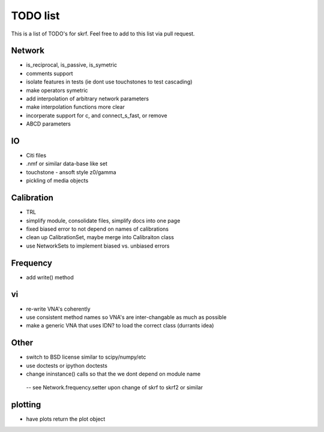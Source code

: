 TODO list 
============

This is a list of TODO's for skrf. Feel free to add to this list via 
pull request. 

Network 
-----------
* is_reciprocal, is_passive, is_symetric
* comments support
* isolate features in tests (ie dont use touchstones to test cascading)
* make operators symetric 
* add interpolation of arbitrary network parameters
* make interpolation functions more clear
* incorperate support for c, and connect_s_fast, or remove
* ABCD parameters

IO
-----
* Citi files
* .nmf or similar data-base like set
* touchstone - ansoft style z0/gamma
* pickling of media objects


Calibration
------------
* TRL
* simplify module, consolidate files, simplify docs into one page
* fixed biased error to not depend on names of calibrations
* clean up CalibrationSet, maybe merge into Calibraiton class
* use NetworkSets to implement biased vs. unbiased errors

Frequency 
-----------
* add write() method 


vi 
--------------------
* re-write VNA's coherently 
* use consistent method names so VNA's are inter-changable as much as possible
* make a generic VNA that uses IDN? to load the correct class (durrants idea)


Other
------
* switch to BSD license similar to scipy/numpy/etc
* use doctests or ipython doctests
* change ininstance() calls so that the we dont depend on module name 
 -- see Network.frequency.setter upon change of skrf to skrf2 or similar

plotting
-------------
* have plots return the plot object
